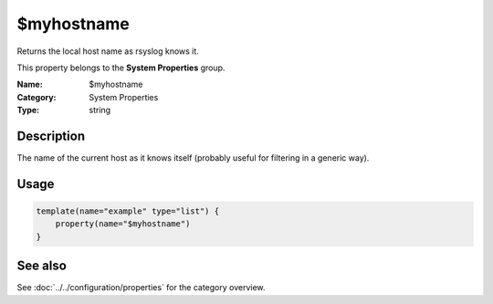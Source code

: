 .. _prop-system-myhostname:
.. _properties.system.myhostname:

$myhostname
===========

.. index::
   single: properties; $myhostname
   single: $myhostname

.. summary-start

Returns the local host name as rsyslog knows it.

.. summary-end

This property belongs to the **System Properties** group.

:Name: $myhostname
:Category: System Properties
:Type: string

Description
-----------
The name of the current host as it knows itself (probably useful for filtering in
a generic way).

Usage
-----
.. _properties.system.myhostname-usage:

.. code-block:: rsyslog

   template(name="example" type="list") {
       property(name="$myhostname")
   }

See also
--------
See :doc:`../../configuration/properties` for the category overview.
